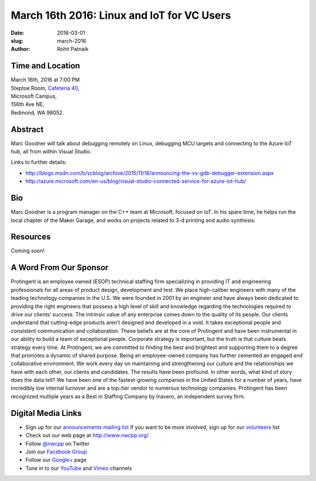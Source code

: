 March 16th 2016: Linux and IoT for VC Users
##############################################################################

:date: 2016-03-01
:slug: march-2016
:author: Rohit Patnaik


Time and Location
~~~~~~~~~~~~~~~~~

| March 16th, 2016 at 7:00 PM
| Steptoe Room, `Cafeteria 40 <{filename}/locations/steptoe.rst>`_,
| Microsoft Campus,
| 156th Ave NE,
| Redmond, WA 98052.


Abstract
~~~~~~~~
Marc Goodner will talk about debugging remotely on Linux, debugging MCU targets and connecting to the Azure IoT hub, all from within Visual Studio.

Links to further details: 

- http://blogs.msdn.com/b/vcblog/archive/2015/11/18/announcing-the-vs-gdb-debugger-extension.aspx
- http://azure.microsoft.com/en-us/blog/visual-studio-connected-service-for-azure-iot-hub/


Bio
~~~
Marc Goodner is a program manager on the C++ team at Microsoft, focused on IoT. In his spare time, he helps run the local chapter of the Maker Garage, and works on projects related to 3-d printing and audio synthesis.

Resources
~~~~~~~~~
Coming soon!


A Word From Our Sponsor
~~~~~~~~~~~~~~~~~~~~~~~
Protingent is an employee owned (ESOP) technical staffing firm specializing in providing IT and engineering professionals for all areas of product design, development and test. We place high-caliber engineers with many of the leading technology companies in the U.S. We were founded in 2001 by an engineer and have always been dedicated to providing the right engineers that possess a high level of skill and knowledge regarding the technologies required to drive our clients’ success.
The intrinsic value of any enterprise comes down to the quality of its people. Our clients understand that cutting-edge products aren’t designed and developed in a void. It takes exceptional people and consistent communication and collaboration. These beliefs are at the core of Protingent and have been instrumental in our ability to build a team of exceptional people.
Corporate strategy is important, but the truth is that culture beats strategy every time. At Protingent, we are committed to finding the best and brightest and supporting them to a degree that promotes a dynamic of shared purpose. Being an employee-owned company has further cemented an engaged and collaborative environment. We work every day on maintaining and strengthening our culture and the relationships we have with each other, our clients and candidates.
The results have been profound. In other words, what kind of story does the data tell? We have been one of the fastest-growing companies in the United States for a number of years, have incredibly low internal turnover and are a top-tier vendor to numerous technology companies. Protingent has been recognized multiple years as a Best in Staffing Company by Inavero, an independent survey firm.  
 

Digital Media Links
~~~~~~~~~~~~~~~~~~~
* Sign up for our `announcements mailing list <http://groups.google.com/group/NwcppAnnounce1>`_ If you want to be more involved, sign up for our `volunteers <http://groups.google.com/group/nwcpp-volunteers>`_ list
* Check out our web page at http://www.nwcpp.org/
* Follow `@nwcpp <http://twitter.com/nwcpp>`_ on Twitter
* Join our `Facebook Group <http://www.facebook.com/group.php?gid=344125680930>`_
* Follow our `Google+ <https://plus.google.com/104974891006782790528/>`_ page
* Tune in to our `YouTube <http://www.youtube.com/user/NWCPP>`_ and `Vimeo <https://vimeo.com/nwcpp>`_ channels

